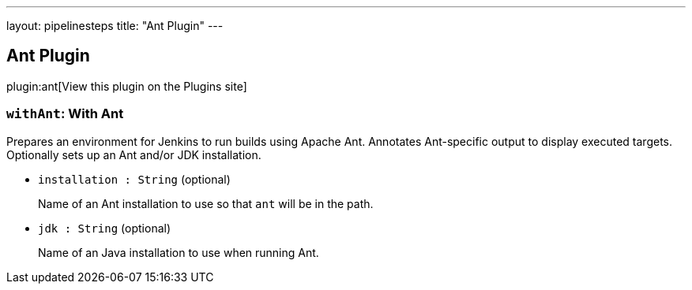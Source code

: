 ---
layout: pipelinesteps
title: "Ant Plugin"
---

:notitle:
:description:
:author:
:email: jenkinsci-users@googlegroups.com
:sectanchors:
:toc: left
:compat-mode!:

== Ant Plugin

plugin:ant[View this plugin on the Plugins site]

=== `withAnt`: With Ant
++++
<div><div>
 Prepares an environment for Jenkins to run builds using Apache Ant. Annotates Ant-specific output to display executed targets. Optionally sets up an Ant and/or JDK installation.
</div></div>
<ul><li><code>installation : String</code> (optional)
<div><p>Name of an Ant installation to use so that <code>ant</code> will be in the path.</p></div>

</li>
<li><code>jdk : String</code> (optional)
<div><p>Name of an Java installation to use when running Ant.</p></div>

</li>
</ul>


++++

